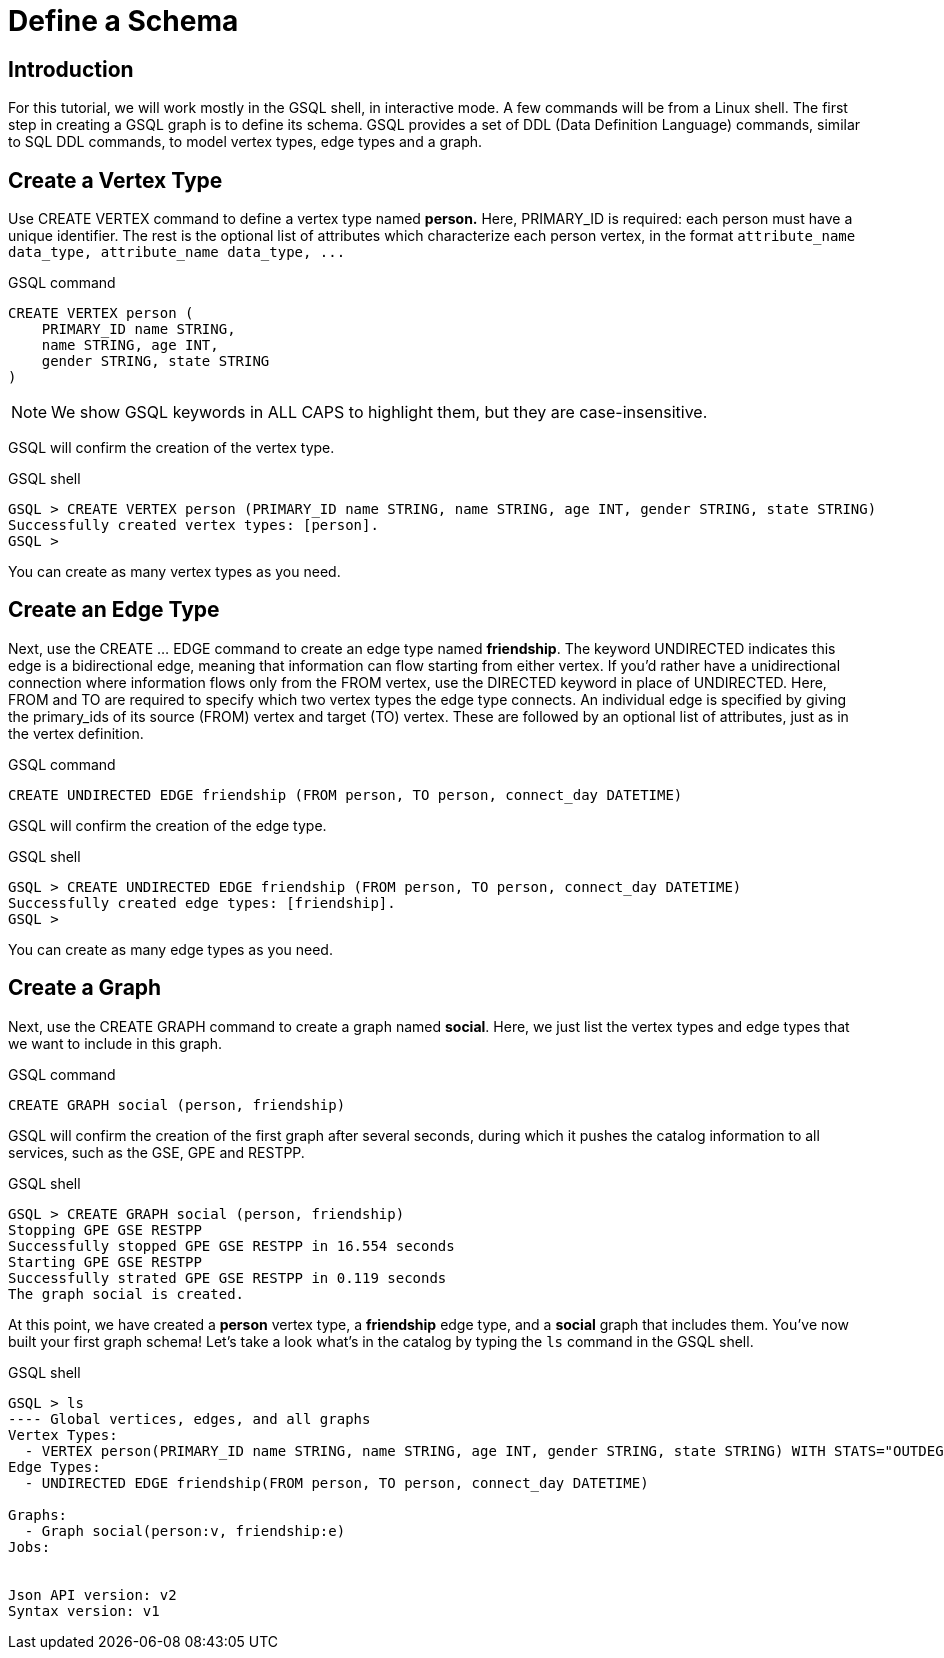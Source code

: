 = Define a Schema

== Introduction

For this tutorial, we will work mostly in the GSQL shell, in interactive mode. A few commands will be from a Linux shell. The first step in creating a GSQL graph is to define its schema. GSQL provides a set of DDL (Data Definition Language) commands, similar to SQL DDL commands, to model vertex types, edge types and a graph.

== Create a Vertex Type

Use CREATE VERTEX command to define a vertex type named *person.* Here, PRIMARY_ID is required: each person must have a unique identifier. The rest is the optional list of attributes which characterize each person vertex, in the format `+attribute_name  data_type, attribute_name  data_type, ...+`

.GSQL command

[,gsql]
----
CREATE VERTEX person (
    PRIMARY_ID name STRING,
    name STRING, age INT,
    gender STRING, state STRING
)
----



[NOTE]
====
We show GSQL keywords in ALL CAPS to highlight them, but they are case-insensitive.
====

GSQL will confirm the creation of the vertex type.

.GSQL shell

[,gsql]
----
GSQL > CREATE VERTEX person (PRIMARY_ID name STRING, name STRING, age INT, gender STRING, state STRING)
Successfully created vertex types: [person].
GSQL >
----



You can create as many vertex types as you need.

== Create an Edge Type

Next, use the CREATE ... EDGE command to create an edge type named *friendship*. The keyword UNDIRECTED indicates this edge is a bidirectional edge, meaning that information can flow starting from either vertex. If you'd rather have a unidirectional connection where information flows only from the FROM vertex, use the DIRECTED keyword in place of UNDIRECTED.  Here, FROM and TO are required to specify which two vertex types the edge type connects. An individual edge is specified by giving the primary_ids of its source (FROM) vertex and target (TO) vertex. These are followed by an optional list of attributes, just as in the vertex definition.

.GSQL command

[,gsql]
----
CREATE UNDIRECTED EDGE friendship (FROM person, TO person, connect_day DATETIME)
----



GSQL will confirm the creation of the edge type.

.GSQL shell

[,gsql]
----
GSQL > CREATE UNDIRECTED EDGE friendship (FROM person, TO person, connect_day DATETIME)
Successfully created edge types: [friendship].
GSQL >
----



You can create as many edge types as you need.

== Create a Graph

Next, use the CREATE GRAPH command to create a graph named *social*. Here, we just list the vertex types and edge types that we want to include in this graph.

.GSQL command

[,gsql]
----
CREATE GRAPH social (person, friendship)
----



GSQL will confirm the creation of the first graph after several seconds, during which it pushes the catalog information to all services, such as the GSE, GPE and RESTPP.

.GSQL shell

[,gsql]
----
GSQL > CREATE GRAPH social (person, friendship)
Stopping GPE GSE RESTPP
Successfully stopped GPE GSE RESTPP in 16.554 seconds
Starting GPE GSE RESTPP
Successfully strated GPE GSE RESTPP in 0.119 seconds
The graph social is created.
----



At this point, we have created a *person* vertex type, a *friendship* edge type, and a *social* graph that includes them. You've now built your first graph schema! Let's take a look what's in the catalog by typing the `ls` command in the GSQL shell.

.GSQL shell

[,coffeescript]
----
GSQL > ls
---- Global vertices, edges, and all graphs
Vertex Types:
  - VERTEX person(PRIMARY_ID name STRING, name STRING, age INT, gender STRING, state STRING) WITH STATS="OUTDEGREE_BY_EDGETYPE"
Edge Types:
  - UNDIRECTED EDGE friendship(FROM person, TO person, connect_day DATETIME)

Graphs:
  - Graph social(person:v, friendship:e)
Jobs:


Json API version: v2
Syntax version: v1
----


